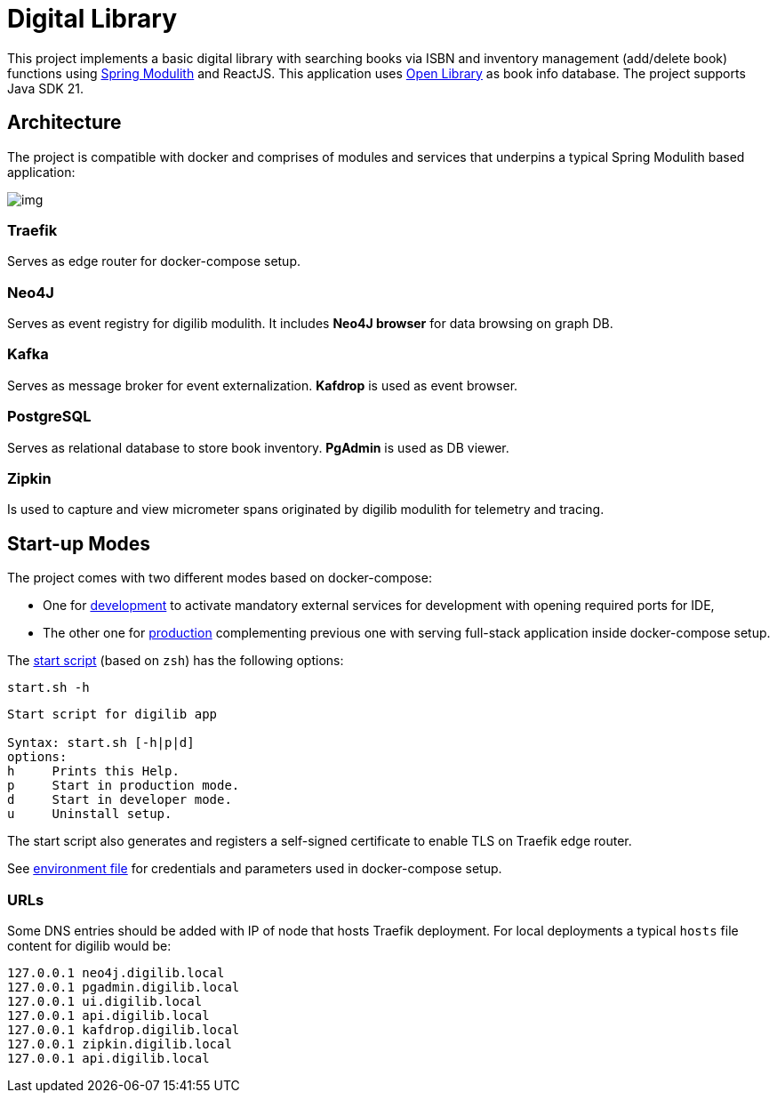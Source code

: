 = Digital Library

This project implements a basic digital library with searching books via ISBN and inventory management (add/delete book) functions using link:https://spring.io/projects/spring-modulith[Spring Modulith,window=_blank] and ReactJS.
This application uses link:https://openlibrary.org/[Open Library,window=_blank] as book info database. The project supports Java SDK 21.

== Architecture

The project is compatible with docker and comprises of modules and services that underpins a typical Spring Modulith based application:

image:docs/models/arch.png[img]

=== Traefik

Serves as edge router for docker-compose setup.

=== Neo4J

Serves as event registry for digilib modulith.
It includes *Neo4J browser* for data browsing on graph DB.

=== Kafka

Serves as message broker for event externalization. *Kafdrop* is used as event browser.

=== PostgreSQL

Serves as relational database to store book inventory. *PgAdmin* is used as DB viewer.

=== Zipkin

Is used to capture and view micrometer spans originated by digilib modulith for telemetry and tracing.

== Start-up Modes

The project comes with two different modes based on docker-compose:

* One for link:docker/docker-compose.yml[development] to activate mandatory external services for development with opening required ports for IDE,
* The other one for link:docker/docker-compose.yml[production] complementing previous one with serving full-stack application inside docker-compose setup.

The link:docker/start.sh[start script] (based on `zsh`) has the following options:

[source,shell]
----
start.sh -h
----

[source,text]
----
Start script for digilib app

Syntax: start.sh [-h|p|d]
options:
h     Prints this Help.
p     Start in production mode.
d     Start in developer mode.
u     Uninstall setup.
----

The start script also generates and registers a self-signed certificate to enable TLS on Traefik edge router.

See link:docker/.env[environment file] for credentials and parameters used in docker-compose setup.

=== URLs

Some DNS entries should be added with IP of node that hosts Traefik deployment.
For local deployments a typical `hosts` file content for digilib would be:

[source,text]
----
127.0.0.1 neo4j.digilib.local
127.0.0.1 pgadmin.digilib.local
127.0.0.1 ui.digilib.local
127.0.0.1 api.digilib.local
127.0.0.1 kafdrop.digilib.local
127.0.0.1 zipkin.digilib.local
127.0.0.1 api.digilib.local
----
